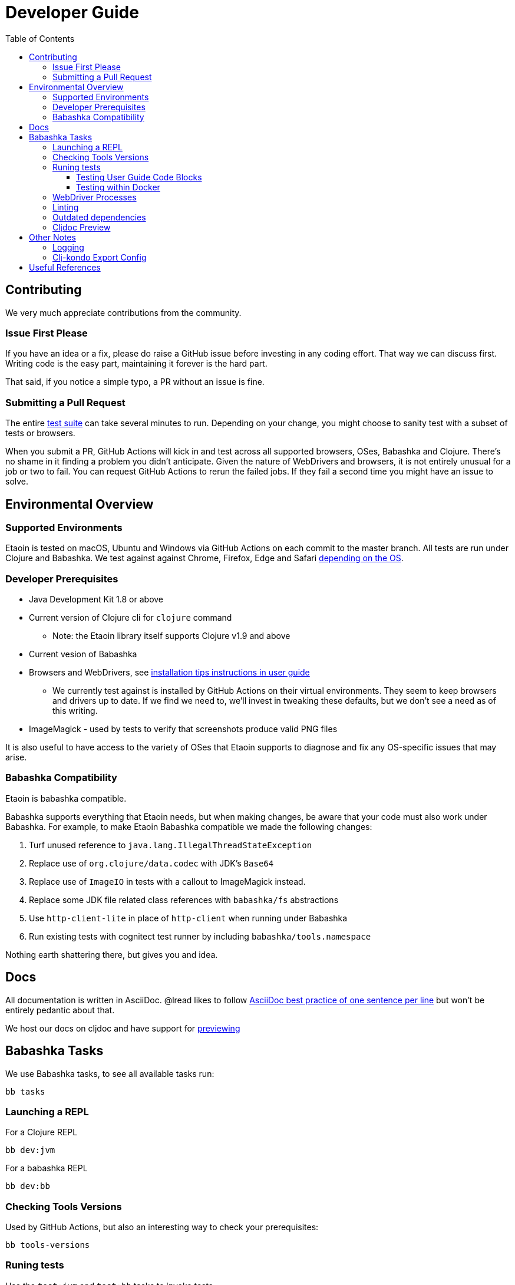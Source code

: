= Developer Guide
:toclevels: 5
:toc:

== Contributing

We very much appreciate contributions from the community.

=== Issue First Please

If you have an idea or a fix, please do raise a GitHub issue before investing in any coding effort. That way we can discuss first.
Writing code is the easy part, maintaining it forever is the hard part.

That said, if you notice a simple typo, a PR without an issue is fine.

=== Submitting a Pull Request

The entire <<running-tests,test suite>> can take several minutes to run.
Depending on your change, you might choose to sanity test with a subset of tests or browsers.

When you submit a PR, GitHub Actions will kick in and test across all supported browsers, OSes, Babashka and Clojure.
There's no shame in it finding a problem you didn't anticipate.
Given the nature of WebDrivers and browsers, it is not entirely unusual for a job or two to fail.
You can request GitHub Actions to rerun the failed jobs.
If they fail a second time you might have an issue to solve.

== Environmental Overview

=== Supported Environments

Etaoin is tested on macOS, Ubuntu and Windows via GitHub Actions on each commit to the master branch.
All tests are run under Clojure and Babashka.
We test against against Chrome, Firefox, Edge and Safari xref:01-user-guide.adoc#supported-os-browser[depending on the OS].

=== Developer Prerequisites

* Java Development Kit 1.8 or above
* Current version of Clojure cli for `clojure` command
** Note: the Etaoin library itself supports Clojure v1.9 and above
* Current vesion of Babashka
* Browsers and WebDrivers, see xref:01-user-guide.adoc#install-webdrivers[installation tips instructions in user guide]
** We currently test against is installed by GitHub Actions on their virtual environments.
They seem to keep browsers and drivers up to date. If we find we need to, we'll invest in tweaking these defaults, but we don't see a need as of this writing.
* ImageMagick - used by tests to verify that screenshots produce valid PNG files

It is also useful to have access to the variety of OSes that Etaoin supports to diagnose and fix any OS-specific issues that may arise.

=== Babashka Compatibility

Etaoin is babashka compatible.

Babashka supports everything that Etaoin needs, but when making changes, be aware that your code must also work under Babashka. For example, to make Etaoin Babashka compatible we made the following changes:

1. Turf unused reference to `java.lang.IllegalThreadStateException`
2. Replace use of `org.clojure/data.codec` with JDK's `Base64`
3. Replace use of `ImageIO` in tests with a callout to ImageMagick instead.
4. Replace some JDK file related class references with `babashka/fs` abstractions
5. Use `http-client-lite` in place of `http-client` when running under Babashka
6. Run existing tests with cognitect test runner by including `babashka/tools.namespace`

Nothing earth shattering there, but gives you and idea.

== Docs

All documentation is written in AsciiDoc.
@lread likes to follow https://asciidoctor.org/docs/asciidoc-recommended-practices/#one-sentence-per-line[AsciiDoc best practice of one sentence per line] but won't be entirely pedantic about that.

We host our docs on cljdoc and have support for <<cljdoc-preview,previewing>>

== Babashka Tasks

We use Babashka tasks, to see all available tasks run:

[source,shell]
----
bb tasks
----

=== Launching a REPL

For a Clojure REPL
[source,shell]
----
bb dev:jvm
----

For a babashka REPL
[source,shell]
----
bb dev:bb
----

=== Checking Tools Versions

Used by GitHub Actions, but also an interesting way to check your prerequisites:

[source,shell]
----
bb tools-versions
----

[[running-tests]]
=== Runing tests

Use the `test:jvm` and `test:bb` tasks to invoke tests.

[source,shell]
----
bb test:jvm --help
bb test:bb --help
----

You can choose to invoke a test suite or individual tests.

==== Testing User Guide Code Blocks

There are many code examples in the user guide.
In an attempt to ensure they are in working order, we run a selection of them through https://github.com/lread/test-doc-blocks[test-doc-blocks].

[source,shell]
----
bb test-doc
----

If you are updating the user guide, it preferable if your code block can be run through test-doc-blocks.
But if this is impractal, you can also have test-doc-blocks skip a code block.

==== Testing within Docker

If you wish, you can build a local docker image for testing on Linux.
You may want to try this because:

* you are developing on macOS and want to run a sanity test on Linux
* or maybe you'd like to isolate a test run without windows popping up hither and thither (on docker we use a virtual display)

To build a local docker image with Chrome and Firefox support:
[source,shell]
----
bb docker-build
----

TIP: This will build a docker image with current releases of Chrome, Firefox and their respective WebDrivers.
Rerun the command as necessary.

You can run a single command and exit:
[source,shell]
----
bb docker-run bb test:bb --suites unit
----

Or use the docker image interactively:
[source,shell]
----
bb docker-run
----

And then at the interactive prompt:
[source,shell]
----
bb test:jvm --suites ide --browsers firefox
----

NOTE: `docker-run` copies etaoin project files into `/home/etaoin-user/etaoin` which will be your work dir.

The docker image is catered to running Etaoin tests.

=== WebDriver Processes

Sometimes WebDriver processes might hang around longer than you'd like.

To list them:
[source,shell]
----
bb drivers
----

To terminate them:
[source,shell]
----
bb drivers kill
----

=== Linting

We use clj-kondo to lint Etaoin source code.

To lint Etaoin sources:
[source,shell]
----
bb lint
----

We like to keep our code free of lint warnings and fail CI if there are any lint issues.
This keeps our code tidy and also helps us to ensure our <<clj-kondo-export,clj-kondo export config>> is working as expected.

TIP: https://github.com/borkdude/clj-kondo/blob/master/doc/editor-integration.md[Integrate clj-kondo into your editor] to catch mistakes as you type them.

=== Outdated dependencies

To run check Etaoin dependencies:

[source,shell]
----
bb outdated
----

[[cljdoc-preview]]
=== Cljdoc Preview

Before a release, it can be comforting to preview what docs will look like on https://cljdoc.org/[cljdoc].

[NOTE]
====
This task should be considered experimental, I have only tested running on macOS, but am fairly confident it will work on Linux.
Not sure about Windows at this time.
====

[TIP]
====
You have to push your changes to GitHub to preview them. This allows for a full preview that includes any links (source, images, etc) to GitHub.
This works fine from branches and forks.
====

Run `bb cljdoc-preview --help` for help.

* `bb cljdoc-preview start` downloads (if necessary) and starts the cljdoc docker image
* `bb cljdoc-preview ingest` installs etaoin to your local maven repo and imports it into locally running cljdoc
* `bb cljdoc-preview view` opens a view to your imported docs in your default web browser
* `bb cljdoc-preview stop` stops the docker image

== Other Notes

=== Logging

When running tests under the JVM, info level logging is configured via `env/test/resources/logback.xml`. This is automatically selected via the `:test` alias. You can prefix the `:debug` alias for debug level logging. See `script/test.clj` and tweak if necessary.

For Babashka, logging levels are controlled via the built-in timbre library.
See `script/bb_test_runner.clj` and tweak if necessary.

Sometimes tools like WireShark can also be helpful.
@lread personally used a combination of RawCap and WireShark on Windows to successfully diagnose an issue.

[[clj-kondo-export]]
=== Clj-kondo Export Config

Users of Etaoin and clj-kondo benefit from our clj-kondo export configuration.
As is the convention, you'll find it under `./resources/clj-kondo.exports/`.
We keep any clj-kondo config containing our local linting preferences, and pertinent to only our internal code, in `.clj-kondo/config.edn`.

This configuration is included in the Etaoin release jar and available when folks reference Etaoin from their `deps.edn` form a `git` dependency.

[NOTE]
====
Etaoin contains a fair number of macros.
Clj-kondo can need special configuration (including hooks) to understand the effects of these macros.
So, when adding any new macros, think also about our Etaoin users and our clj-kondo export configuration.
====

== Useful References

* https://chromium.googlesource.com/chromium/src/+/master/chrome/test/chromedriver/[chromedriver]
* https://github.com/mozilla/geckodriver[firefox geckodriver], https://searchfox.org/mozilla-central/source/testing/webdriver[sources]
* https://github.com/detro/ghostdriver/blob/[Phantom.js (obsolete, no longer tested)]
